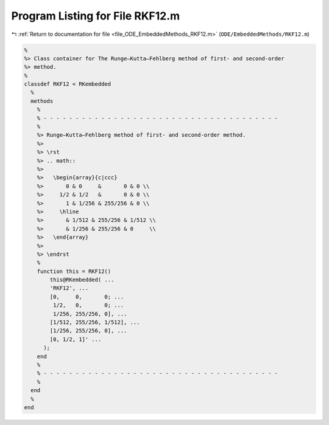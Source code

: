 
.. _program_listing_file_ODE_EmbeddedMethods_RKF12.m:

Program Listing for File RKF12.m
================================

|exhale_lsh| :ref:`Return to documentation for file <file_ODE_EmbeddedMethods_RKF12.m>` (``ODE/EmbeddedMethods/RKF12.m``)

.. |exhale_lsh| unicode:: U+021B0 .. UPWARDS ARROW WITH TIP LEFTWARDS

.. code-block:: MATLAB

   %
   %> Class container for The Runge–Kutta–Fehlberg method of first- and second-order
   %> method.
   %
   classdef RKF12 < RKembedded
     %
     methods
       %
       % - - - - - - - - - - - - - - - - - - - - - - - - - - - - - - - - - - - - -
       %
       %> Runge–Kutta–Fehlberg method of first- and second-order method.
       %>
       %> \rst
       %> .. math::
       %>
       %>   \begin{array}{c|ccc}
       %>       0 & 0     &       0 & 0 \\
       %>     1/2 & 1/2   &       0 & 0 \\
       %>       1 & 1/256 & 255/256 & 0 \\
       %>     \hline
       %>       & 1/512 & 255/256 & 1/512 \\
       %>       & 1/256 & 255/256 & 0     \\
       %>   \end{array}
       %>
       %> \endrst
       %
       function this = RKF12()
           this@RKembedded( ...
           'RKF12', ...
           [0,     0,       0; ...
            1/2,   0,       0; ...
            1/256, 255/256, 0], ...
           [1/512, 255/256, 1/512], ...
           [1/256, 255/256, 0], ...
           [0, 1/2, 1]' ...
         );
       end
       %
       % - - - - - - - - - - - - - - - - - - - - - - - - - - - - - - - - - - - - -
       %
     end
     %
   end
